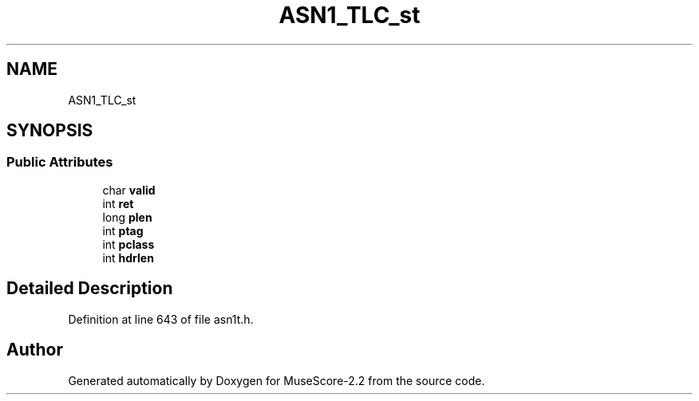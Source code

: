 .TH "ASN1_TLC_st" 3 "Mon Jun 5 2017" "MuseScore-2.2" \" -*- nroff -*-
.ad l
.nh
.SH NAME
ASN1_TLC_st
.SH SYNOPSIS
.br
.PP
.SS "Public Attributes"

.in +1c
.ti -1c
.RI "char \fBvalid\fP"
.br
.ti -1c
.RI "int \fBret\fP"
.br
.ti -1c
.RI "long \fBplen\fP"
.br
.ti -1c
.RI "int \fBptag\fP"
.br
.ti -1c
.RI "int \fBpclass\fP"
.br
.ti -1c
.RI "int \fBhdrlen\fP"
.br
.in -1c
.SH "Detailed Description"
.PP 
Definition at line 643 of file asn1t\&.h\&.

.SH "Author"
.PP 
Generated automatically by Doxygen for MuseScore-2\&.2 from the source code\&.
